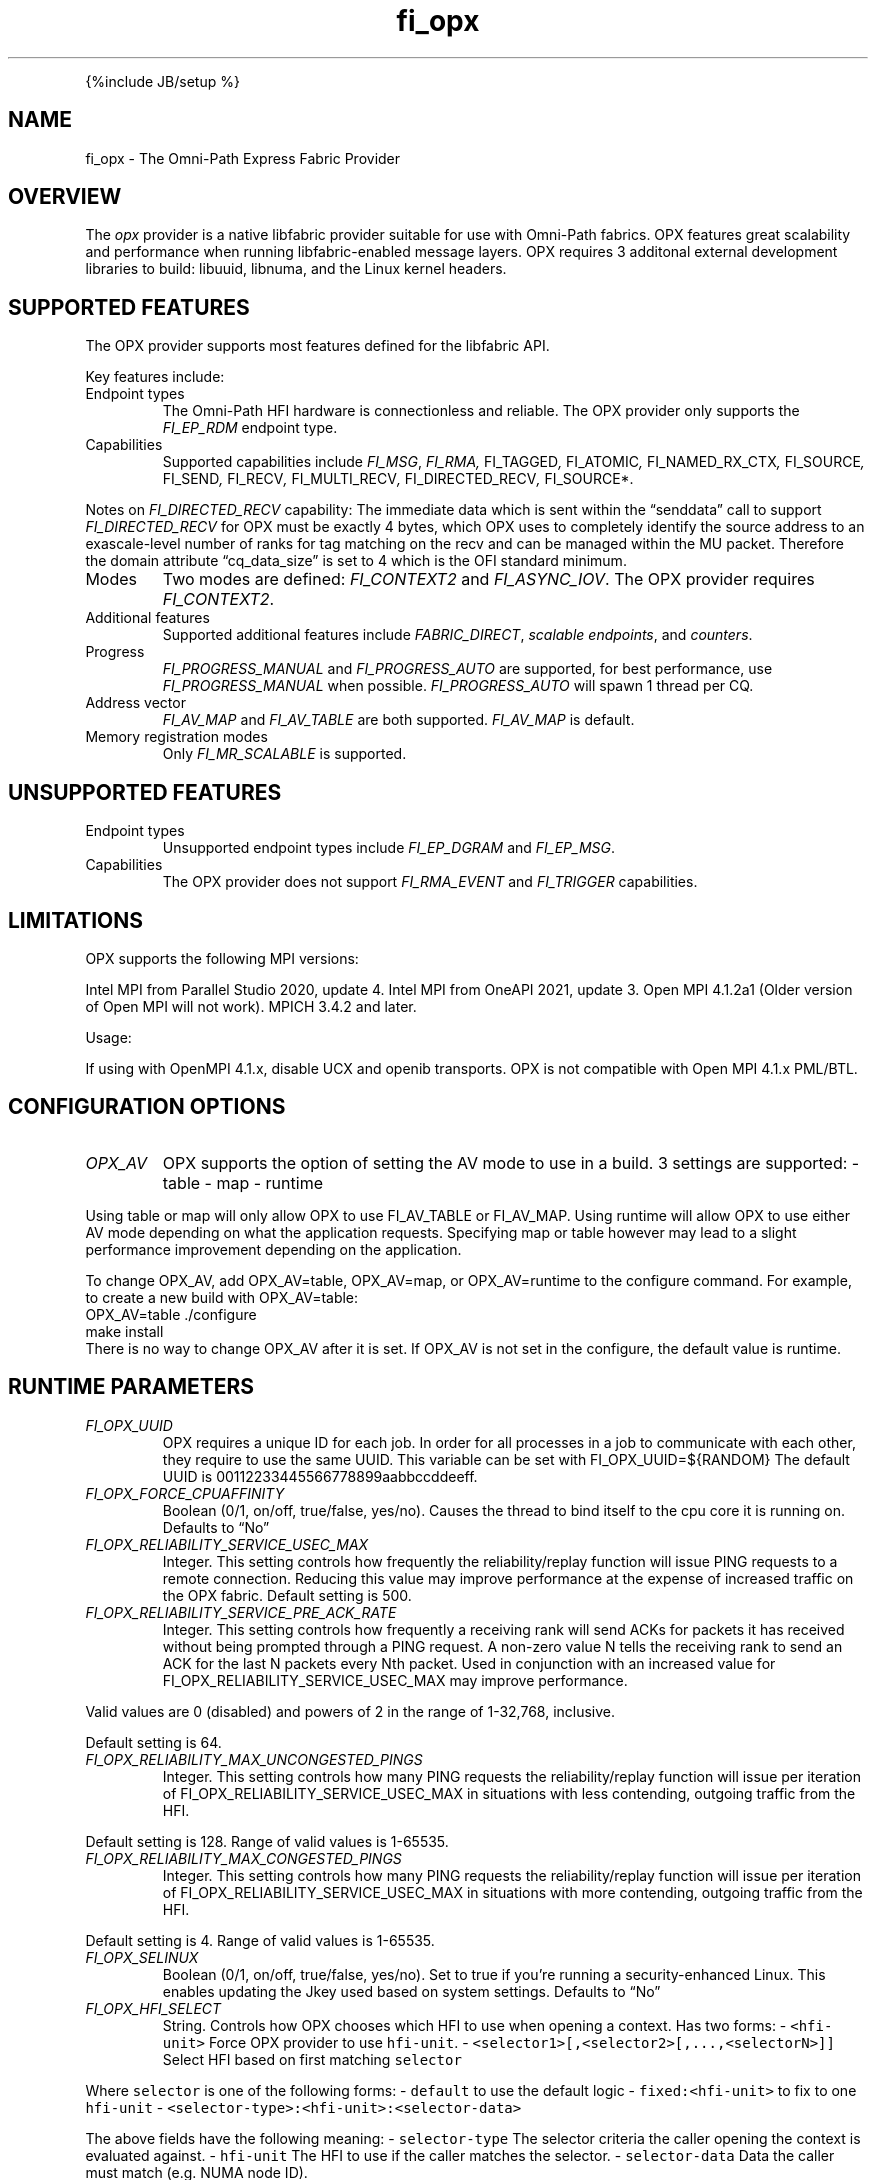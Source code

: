 .\" Automatically generated by Pandoc 3.1.3
.\"
.\" Define V font for inline verbatim, using C font in formats
.\" that render this, and otherwise B font.
.ie "\f[CB]x\f[]"x" \{\
. ftr V B
. ftr VI BI
. ftr VB B
. ftr VBI BI
.\}
.el \{\
. ftr V CR
. ftr VI CI
. ftr VB CB
. ftr VBI CBI
.\}
.TH "fi_opx" "7" "2024\-10\-11" "Libfabric Programmer\[cq]s Manual" "#VERSION#"
.hy
.PP
{%include JB/setup %}
.SH NAME
.PP
fi_opx - The Omni-Path Express Fabric Provider
.SH OVERVIEW
.PP
The \f[I]opx\f[R] provider is a native libfabric provider suitable for
use with Omni-Path fabrics.
OPX features great scalability and performance when running
libfabric-enabled message layers.
OPX requires 3 additonal external development libraries to build:
libuuid, libnuma, and the Linux kernel headers.
.SH SUPPORTED FEATURES
.PP
The OPX provider supports most features defined for the libfabric API.
.PP
Key features include:
.TP
Endpoint types
The Omni-Path HFI hardware is connectionless and reliable.
The OPX provider only supports the \f[I]FI_EP_RDM\f[R] endpoint type.
.TP
Capabilities
Supported capabilities include \f[I]FI_MSG\f[R], \f[I]FI_RMA,
\f[R]FI_TAGGED\f[I], \f[R]FI_ATOMIC\f[I], \f[R]FI_NAMED_RX_CTX\f[I],
\f[R]FI_SOURCE\f[I], \f[R]FI_SEND\f[I], \f[R]FI_RECV\f[I],
\f[R]FI_MULTI_RECV\f[I], \f[R]FI_DIRECTED_RECV\f[I], \f[R]FI_SOURCE*.
.PP
Notes on \f[I]FI_DIRECTED_RECV\f[R] capability: The immediate data which
is sent within the \[lq]senddata\[rq] call to support
\f[I]FI_DIRECTED_RECV\f[R] for OPX must be exactly 4 bytes, which OPX
uses to completely identify the source address to an exascale-level
number of ranks for tag matching on the recv and can be managed within
the MU packet.
Therefore the domain attribute \[lq]cq_data_size\[rq] is set to 4 which
is the OFI standard minimum.
.TP
Modes
Two modes are defined: \f[I]FI_CONTEXT2\f[R] and \f[I]FI_ASYNC_IOV\f[R].
The OPX provider requires \f[I]FI_CONTEXT2\f[R].
.TP
Additional features
Supported additional features include \f[I]FABRIC_DIRECT\f[R],
\f[I]scalable endpoints\f[R], and \f[I]counters\f[R].
.TP
Progress
\f[I]FI_PROGRESS_MANUAL\f[R] and \f[I]FI_PROGRESS_AUTO\f[R] are
supported, for best performance, use \f[I]FI_PROGRESS_MANUAL\f[R] when
possible.
\f[I]FI_PROGRESS_AUTO\f[R] will spawn 1 thread per CQ.
.TP
Address vector
\f[I]FI_AV_MAP\f[R] and \f[I]FI_AV_TABLE\f[R] are both supported.
\f[I]FI_AV_MAP\f[R] is default.
.TP
Memory registration modes
Only \f[I]FI_MR_SCALABLE\f[R] is supported.
.SH UNSUPPORTED FEATURES
.TP
Endpoint types
Unsupported endpoint types include \f[I]FI_EP_DGRAM\f[R] and
\f[I]FI_EP_MSG\f[R].
.TP
Capabilities
The OPX provider does not support \f[I]FI_RMA_EVENT\f[R] and
\f[I]FI_TRIGGER\f[R] capabilities.
.SH LIMITATIONS
.PP
OPX supports the following MPI versions:
.PP
Intel MPI from Parallel Studio 2020, update 4.
Intel MPI from OneAPI 2021, update 3.
Open MPI 4.1.2a1 (Older version of Open MPI will not work).
MPICH 3.4.2 and later.
.PP
Usage:
.PP
If using with OpenMPI 4.1.x, disable UCX and openib transports.
OPX is not compatible with Open MPI 4.1.x PML/BTL.
.SH CONFIGURATION OPTIONS
.TP
\f[I]OPX_AV\f[R]
OPX supports the option of setting the AV mode to use in a build.
3 settings are supported: - table - map - runtime
.PP
Using table or map will only allow OPX to use FI_AV_TABLE or FI_AV_MAP.
Using runtime will allow OPX to use either AV mode depending on what the
application requests.
Specifying map or table however may lead to a slight performance
improvement depending on the application.
.PP
To change OPX_AV, add OPX_AV=table, OPX_AV=map, or OPX_AV=runtime to the
configure command.
For example, to create a new build with OPX_AV=table:
.PD 0
.P
.PD
OPX_AV=table ./configure
.PD 0
.P
.PD
make install
.PD 0
.P
.PD
.PD 0
.P
.PD
There is no way to change OPX_AV after it is set.
If OPX_AV is not set in the configure, the default value is runtime.
.SH RUNTIME PARAMETERS
.TP
\f[I]FI_OPX_UUID\f[R]
OPX requires a unique ID for each job.
In order for all processes in a job to communicate with each other, they
require to use the same UUID.
This variable can be set with FI_OPX_UUID=${RANDOM} The default UUID is
00112233445566778899aabbccddeeff.
.TP
\f[I]FI_OPX_FORCE_CPUAFFINITY\f[R]
Boolean (0/1, on/off, true/false, yes/no).
Causes the thread to bind itself to the cpu core it is running on.
Defaults to \[lq]No\[rq]
.TP
\f[I]FI_OPX_RELIABILITY_SERVICE_USEC_MAX\f[R]
Integer.
This setting controls how frequently the reliability/replay function
will issue PING requests to a remote connection.
Reducing this value may improve performance at the expense of increased
traffic on the OPX fabric.
Default setting is 500.
.TP
\f[I]FI_OPX_RELIABILITY_SERVICE_PRE_ACK_RATE\f[R]
Integer.
This setting controls how frequently a receiving rank will send ACKs for
packets it has received without being prompted through a PING request.
A non-zero value N tells the receiving rank to send an ACK for the last
N packets every Nth packet.
Used in conjunction with an increased value for
FI_OPX_RELIABILITY_SERVICE_USEC_MAX may improve performance.
.PP
Valid values are 0 (disabled) and powers of 2 in the range of 1-32,768,
inclusive.
.PP
Default setting is 64.
.TP
\f[I]FI_OPX_RELIABILITY_MAX_UNCONGESTED_PINGS\f[R]
Integer.
This setting controls how many PING requests the reliability/replay
function will issue per iteration of FI_OPX_RELIABILITY_SERVICE_USEC_MAX 
in situations with less contending, outgoing traffic from the HFI.
.PP
Default setting is 128. Range of valid values is 1-65535.
.TP
\f[I]FI_OPX_RELIABILITY_MAX_CONGESTED_PINGS\f[R]
Integer.
This setting controls how many PING requests the reliability/replay
function will issue per iteration of FI_OPX_RELIABILITY_SERVICE_USEC_MAX 
in situations with more contending, outgoing traffic from the HFI.
.PP
Default setting is 4. Range of valid values is 1-65535.
.TP
\f[I]FI_OPX_SELINUX\f[R]
Boolean (0/1, on/off, true/false, yes/no).
Set to true if you\[cq]re running a security-enhanced Linux.
This enables updating the Jkey used based on system settings.
Defaults to \[lq]No\[rq]
.TP
\f[I]FI_OPX_HFI_SELECT\f[R]
String.
Controls how OPX chooses which HFI to use when opening a context.
Has two forms: - \f[V]<hfi-unit>\f[R] Force OPX provider to use
\f[V]hfi-unit\f[R].
- \f[V]<selector1>[,<selector2>[,...,<selectorN>]]\f[R] Select HFI based
on first matching \f[V]selector\f[R]
.PP
Where \f[V]selector\f[R] is one of the following forms: -
\f[V]default\f[R] to use the default logic - \f[V]fixed:<hfi-unit>\f[R]
to fix to one \f[V]hfi-unit\f[R] -
\f[V]<selector-type>:<hfi-unit>:<selector-data>\f[R]
.PP
The above fields have the following meaning: - \f[V]selector-type\f[R]
The selector criteria the caller opening the context is evaluated
against.
- \f[V]hfi-unit\f[R] The HFI to use if the caller matches the selector.
- \f[V]selector-data\f[R] Data the caller must match (e.g.\ NUMA node
ID).
.PP
Where \f[V]selector-type\f[R] is one of the following: - \f[V]numa\f[R]
True when caller is local to the NUMA node ID given by
\f[V]selector-data\f[R].
- \f[V]core\f[R] True when caller is local to the CPU core given by
\f[V]selector-data\f[R].
.PP
And \f[V]selector-data\f[R] is one of the following: - \f[V]value\f[R]
The specific value to match - \f[V]<range-start>-<range-end>\f[R]
Matches with any value in that range
.PP
In the second form, when opening a context, OPX uses the
\f[V]hfi-unit\f[R] of the first-matching selector.
Selectors are evaluated left-to-right.
OPX will return an error if the caller does not match any selector.
.PP
In either form, it is an error if the specified or selected HFI is not
in the Active state.
In this case, OPX will return an error and execution will not continue.
.PP
With this option, it is possible to cause OPX to try to open more
contexts on an HFI than there are free contexts on that HFI.
In this case, one or more of the context-opening calls will fail and OPX
will return an error.
For the second form, as which HFI is selected depends on properties of
the caller, deterministic HFI selection requires deterministic caller
properties.
E.g.
for the \f[V]numa\f[R] selector, if the caller can migrate between NUMA
domains, then HFI selection will not be deterministic.
.PP
The logic used will always be the first valid in a selector list.
For example, \f[V]default\f[R] and \f[V]fixed\f[R] will match all
callers, so if either are in the beginning of a selector list, you will
only use \f[V]fixed\f[R] or \f[V]default\f[R] regardles of if there are
any more selectors.
.PP
Examples: - \f[V]FI_OPX_HFI_SELECT=0\f[R] all callers will open contexts
on HFI 0.
- \f[V]FI_OPX_HFI_SELECT=1\f[R] all callers will open contexts on HFI 1.
- \f[V]FI_OPX_HFI_SELECT=numa:0:0,numa:1:1,numa:0:2,numa:1:3\f[R]
callers local to NUMA nodes 0 and 2 will use HFI 0, callers local to
NUMA domains 1 and 3 will use HFI 1.
- \f[V]FI_OPX_HFI_SELECT=numa:0:0-3,default\f[R] callers local to NUMA
nodes 0 thru 3 (including 0 and 3) will use HFI 0, and all else will use
default selection logic.
- \f[V]FI_OPX_HFI_SELECT=core:1:0,fixed:0\f[R] callers local to CPU core
0 will use HFI 1, and all others will use HFI 0.
- \f[V]FI_OPX_HFI_SELECT=default,core:1:0\f[R] all callers will use
default HFI selection logic.
.TP
\f[I]FI_OPX_DELIVERY_COMPLETION_THRESHOLD\f[R]
Integer.
Will be deprecated.
Please use FI_OPX_SDMA_BOUNCE_BUF_THRESHOLD.
.TP
\f[I]FI_OPX_SDMA_BOUNCE_BUF_THRESHOLD\f[R]
Integer.
The maximum message length in bytes that will be copied to the SDMA
bounce buffer.
For messages larger than this threshold, the send will not be completed
until receiver has ACKed.
Value must be between 16385 and 2147483646.
Defaults to 16385.
.TP
\f[I]FI_OPX_SDMA_DISABLE\f[R]
Integer.
Disables SDMA offload hardware.
Default is 0
.TP
\f[I]FI_OPX_SDMA_MIN_PAYLOAD_BYTES\f[R]
Integer.
The minimum length in bytes where SDMA will be used.
For messages smaller than this threshold, the send will be completed
using PIO.
Value must be between 64 and 2147483646.
Defaults to 16385.
.TP
\f[I]FI_OPX_RZV_MIN_PAYLOAD_BYTES\f[R]
Integer.
The minimum length in bytes where rendezvous will be used.
For messages smaller than this threshold, the send will first try to be
completed using eager or multi-packet eager.
Value must be between 64 and 65536.
Defaults to 16385.
.TP
\f[I]FI_OPX_MP_EAGER_DISABLE\f[R]
Integer.
Disables multi-packet eager.
Defaults to 0.
.TP
\f[I]FI_OPX_EXPECTED_RECEIVE_ENABLE\f[R]
Boolean (0/1, on/off, true/false, yes/no).
Enables expected receive rendezvous using Token ID (TID).
Defaults to \[lq]No\[rq].
This feature is not currently supported.
.TP
\f[I]FI_OPX_PROG_AFFINITY\f[R]
String.
This sets the affinity to be used for any progress threads.
Set as a colon-separated triplet as \f[V]start:end:stride\f[R], where
stride controls the interval between selected cores.
For example, \f[V]1:5:2\f[R] will have cores 1, 3, and 5 as valid cores
for progress threads.
By default no affinity is set.
.TP
\f[I]FI_OPX_AUTO_PROGRESS_INTERVAL_USEC\f[R]
Integer.
This setting controls the time (in usecs) between polls for auto
progress threads.
Default is 1.
.TP
\f[I]FI_OPX_PKEY\f[R]
Integer.
Partition key, a 2 byte positive integer.
Default is 0x8001
.TP
\f[I]FI_OPX_SL\f[R]
Integer.
Service Level.
This will also determine Service Class and Virtual Lane.
Default is 0
.TP
\f[I]FI_OPX_DEV_REG_SEND_THRESHOLD\f[R]
Integer.
The individual packet threshold where lengths above do not use a device
registered copy when sending data from GPU.
The default threshold is 4096.
This has no meaning if Libfabric was not configured with GDRCopy or ROCR
support.
.TP
\f[I]FI_OPX_DEV_REG_RECV_THRESHOLD\f[R]
Integer.
The individual packet threshold where lengths above do not use a device
registered copy when receiving data into GPU.
The default threshold is 8192.
This has no meaning if Libfabric was not configured with GDRCopy or ROCR
support.
.TP
\f[I]FI_OPX_MIXED_NETWORK\f[R]
Integer.
Indicates that the network is a mix of OPA100 and CN5000.
Needs to be set to 1 in case of mixed network.
Default is 0.
.SH SEE ALSO
.PP
\f[V]fabric\f[R](7), \f[V]fi_provider\f[R](7), \f[V]fi_getinfo\f[R](7),
.SH AUTHORS
OpenFabrics.
